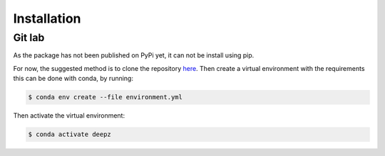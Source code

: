Installation
============

Git lab
********
As the package has not been published on PyPi yet, it can not be install using pip.

For now, the suggested method is to clone the repository 
`here <https://cosmos.astro.caltech.edu/>`_. 
Then create a virtual environment with the requirements this can be done with conda, by running:

.. code-block:: shell-session

   $ conda env create --file environment.yml

Then activate the virtual environment:   

.. code-block:: shell-session

   $ conda activate deepz
